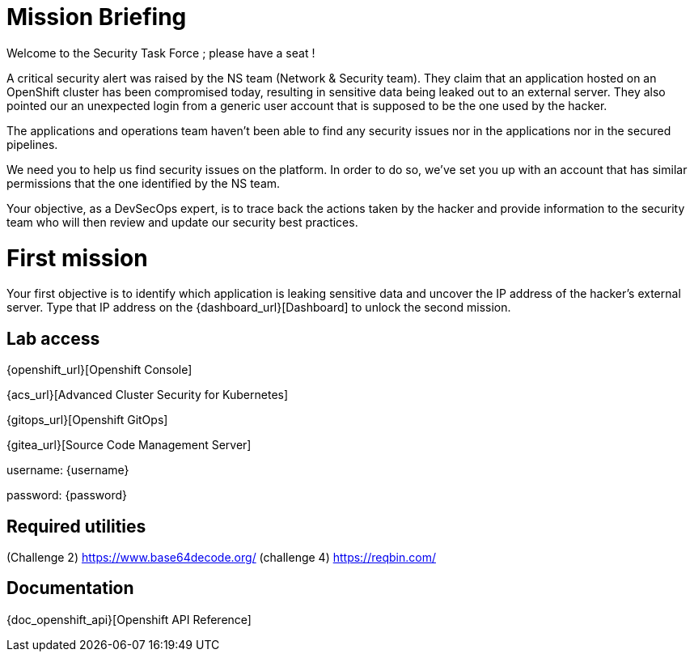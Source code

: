 = Mission Briefing

Welcome to the Security Task Force ; please have a seat !

A critical security alert was raised by the NS team (Network & Security team).
They claim that an application hosted on an OpenShift cluster has been compromised today, resulting in sensitive data being leaked out to an external server.
They also pointed our an unexpected login from a generic user account that is supposed to be the one used by the hacker.

The applications and operations team haven't been able to find any security issues nor in the applications nor in the secured pipelines.

We need you to help us find security issues on the platform.
In order to do so, we've set you up with an account that has similar permissions that the one identified by the NS team.

Your objective, as a DevSecOps expert, is to trace back the actions taken by the hacker and provide information to the security team who will then review and update our security best practices.


= First mission
Your first objective is to identify which application is leaking sensitive data and uncover the IP address of the hacker's external server.
Type that IP address on the {dashboard_url}[Dashboard] to unlock the second mission.


== Lab access

{openshift_url}[Openshift Console]

{acs_url}[Advanced Cluster Security for Kubernetes]

{gitops_url}[Openshift GitOps]

{gitea_url}[Source Code Management Server]

username: {username}

password: {password}


== Required utilities
(Challenge 2) https://www.base64decode.org/
(challenge 4) https://reqbin.com/

== Documentation
{doc_openshift_api}[Openshift API Reference]



